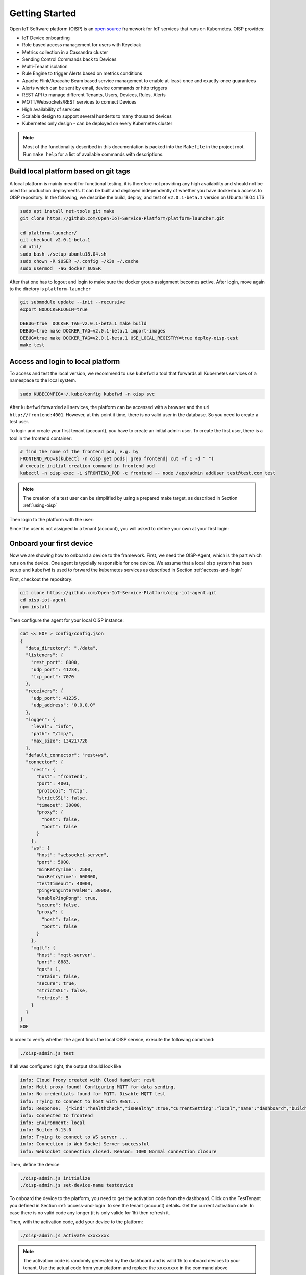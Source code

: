 Getting Started
===============

Open IoT Software platform (OISP) is an `open source <https://github.com/Open-IoT-Service-Platform/platform-launcher/>`_ framework for IoT services that runs on Kubernetes.
OISP provides:

* IoT Device onboarding

* Role based access management for users with Keycloak

* Metrics collection in a Cassandra cluster

* Sending Control Commands back to Devices

* Multi-Tenant isolation

* Rule Engine to trigger Alerts based on metrics conditions

* Apache Flink/Apacahe Beam based service management to enable at-least-once and exactly-once guarantees

* Alerts which can be sent by email, device commands or http triggers

* REST API to manage different Tenants, Users, Devices, Rules, Alerts

* MQTT/Websockets/REST services to connect Devices

* High availability of services

* Scalable design to support several hunderts to many thousand devices

* Kubernetes only design - can be deployed on every Kubernetes cluster

..
          Start by cloning the repo **and checking out the develop branch**. This documentation assumes you are running an Ubuntu system (preferably 18.04 LTS), but other Linux distributions should also work with minor modifications.

.. note:: Most of the functionality described in this documentation is packed into the ``Makefile`` in the project root. Run ``make help`` for a list of available commands with descriptions.


.. _build-local-platform:

Build local platform based on git tags
--------------------------------------

A local platform is mainly meant for functional testing, it is therefore not providing any high availability and should not be used for production deployments.
It can be built and deployed independently of whether you have dockerhub access to OISP repository.
In the following, we describe the build, deploy, and test of ``v2.0.1-beta.1`` version on Ubuntu 18.04 LTS

.. code-block:: bash

  sudo apt install net-tools git make
  git clone https://github.com/Open-IoT-Service-Platform/platform-launcher.git

  cd platform-launcher/
  git checkout v2.0.1-beta.1
  cd util/
  sudo bash ./setup-ubuntu18.04.sh
  sudo chown -R $USER ~/.config ~/k3s ~/.cache
  sudo usermod  -aG docker $USER

After that one has to logout and login to make sure the docker group assignment becomes active. After login, move again to the
diretory is ``platform-launcher``

.. code-block:: bash

  git submodule update --init --recursive
  export NODOCKERLOGIN=true

  DEBUG=true  DOCKER_TAG=v2.0.1-beta.1 make build
  DEBUG=true make DOCKER_TAG=v2.0.1-beta.1 import-images
  DEBUG=true make DOCKER_TAG=v2.0.1-beta.1 USE_LOCAL_REGISTRY=true deploy-oisp-test
  make test


.. _access-and-login:

Access and login to local platform
----------------------------------

To access and test the local version, we recommend to use ``kubefwd`` a tool that forwards all Kubernetes services of a namespace to the local system.

.. code-block:: bash

  sudo KUBECONFIG=~/.kube/config kubefwd -n oisp svc

After ``kubefwd`` forwarded all services, the platform can be accessed with a browser and the url ``http://frontend:4001``.
However, at this point it time, there is no valid user in the database. So you need to create a test user.

To login and create your first tenant (account), you have to create an initial admin user. To create the first user, there is a tool in the frontend container:

.. code-block:: bash


  # find the name of the frontend pod, e.g. by
  FRONTEND_POD=$(kubectl -n oisp get pods| grep frontend| cut -f 1 -d " ")
  # execute initial creation command in frontend pod
  kubectl -n oisp exec -i $FRONTEND_POD -c frontend -- node /app/admin addUser test@test.com test


.. note:: The creation of a test user can be simplified by using a prepared make target, as described in Section :ref:`using-oisp`

Then login to the platform with the user:

.. image:: images/oisp1.png


Since the user is not assigned to a tenant (account), you will asked to define your own at your first login:

.. image:: images/oisp2.png


.. _onboard-your-first-device:

Onboard your first device
-------------------------

Now we are showing how to onboard a device to the framework. First, we need the OISP-Agent, which is the part which runs on the device. One agent is typcially
responsible for one device.
We assume that a local oisp system has been setup and ``kubefwd`` is used to forward the kubernetes services as described in Section :ref:`access-and-login`

First, checkout the repository:

.. code-block:: bash

  git clone https://github.com/Open-IoT-Service-Platform/oisp-iot-agent.git
  cd oisp-iot-agent
  npm install


Then configure the agent for your local OISP instance:

.. code-block:: bash

  cat << EOF > config/config.json
  {
    "data_directory": "./data",
    "listeners": {
      "rest_port": 8000,
      "udp_port": 41234,
      "tcp_port": 7070
    },
    "receivers": {
      "udp_port": 41235,
      "udp_address": "0.0.0.0"
    },
    "logger": {
      "level": "info",
      "path": "/tmp/",
      "max_size": 134217728
    },
    "default_connector": "rest+ws",
    "connector": {
      "rest": {
        "host": "frontend",
        "port": 4001,
        "protocol": "http",
        "strictSSL": false,
        "timeout": 30000,
        "proxy": {
          "host": false,
          "port": false
        }
      },
      "ws": {
        "host": "websocket-server",
        "port": 5000,
        "minRetryTime": 2500,
        "maxRetryTime": 600000,
        "testTimeout": 40000,
        "pingPongIntervalMs": 30000,
        "enablePingPong": true,
        "secure": false,
        "proxy": {
          "host": false,
          "port": false
        }
      },
      "mqtt": {
        "host": "mqtt-server",
        "port": 8883,
        "qos": 1,
        "retain": false,
        "secure": true,
        "strictSSL": false,
        "retries": 5
      }
    }
  }
  EOF


In order to verify whether the agent finds the local OISP service, execute the following command:

.. code-block:: bash

  ./oisp-admin.js test

If all was configured right, the output should look like

.. code-block:: bash

  info: Cloud Proxy created with Cloud Handler: rest
  info: Mqtt proxy found! Configuring MQTT for data sending.
  info: No credentials found for MQTT. Disable MQTT test
  info: Trying to connect to host with REST...
  info: Response:  {"kind":"healthcheck","isHealthy":true,"currentSetting":"local","name":"dashboard","build":"0.15.0","revision":"unknown","date":"2015-08-26T10:38:38.773Z","items":[]}
  info: Connected to frontend
  info: Environment: local
  info: Build: 0.15.0
  info: Trying to connect to WS server ...
  info: Connection to Web Socket Server successful
  info: Websocket connection closed. Reason: 1000 Normal connection closure


Then, define the device

.. code-block:: bash

  ./oisp-admin.js initialize
  ./oisp-admin.js set-device-name testdevice

To onboard the device to the platform, you need to get the activation code from the dashboard.
Click on the TestTenant you defined in Section :ref:`access-and-login` to see the tenant (account) details. Get the current activation code.
In case there is no valid code any longer (it is only valide for 1h) then refresh it.

.. image:: images/oisp3.png

Then, with the activation code, add your device to the platform:

.. code-block:: bash

  ./oisp-admin.js activate xxxxxxxx


.. note:: The activation code is randomly generated by the dashboard and is valid 1h to onboard devices to your tenant. Use the actual code from your platform and replace the ``xxxxxxxx`` in the command above

Now add a metric to your device:

.. code-block:: bash

  ./oisp-admin.js register temp temperature.v1.0

.. note:: The catalogue types temperature.v1.0 and humidity.v1.0 are default catalogue items and available on every platfrom. You can add your own metric and actuator type in the dashboard.

Finally, send some test metrics to the platform:

.. code-block:: bash

  ./oisp-admin.js observation temp 20.5
  ./oisp-admin.js observation temp 22.0
  ./oisp-admin.js observation temp 21.0

And watch it on the dashboard

.. image:: images/oisp4.png

and see the metrics on the charts:

.. image:: images/oisp5.png


For more details on the agent, please consult https://github.com/Open-IoT-Service-Platform/oisp-iot-agent.


Running OISP
--------------
OISP can be deployed on any Kubernetes cluster with a volume provisioner and an ingress controller. For development purposes, we recommend a local installation based on `k3s <https://k3s.io/>`_, as described in `Creating a lightweight local kubernetes cluster`_.

If you wish to deploy on an external cluster, make sure the following conditions are met:

1. Your host is configured to manage the cluster, meaning the default kubeconfig file is at ``~/.kube/config``.
2. Helm and kubectl are installed on the client and cluster.
3. The cluster has an Ingress controller and a volume provisioner configured.


Creating a lightweight local kubernetes cluster
~~~~~~~~~~~~~~~~~~~~~~~~~~~~~~~~~~~~~~~~~~~~~~~
Run the following commands from the repository root to create a local k3s cluster on an Ubuntu 18.04 host:

.. code-block:: bash

  cd util
  sudo apt install net-tools
  sudo bash setup-ubuntu-18.04.sh

.. note:: The script should also run on Ubuntu 16.04 LTS, but you might need to ``export PATH=$PATH:/snap/bin`` first. On other Linux distributions, please install the snap packages in the script manually, and run the script afterwards.

The cluster is created in two Docker containers, one for the master and one for the worker. If you like, you can modify the script to make k3s run on bare metal instead of Docker, but the containerized setup is recommended, to avoid issues like port clashes.

If you need to recreate the cluster, simply run ``make restart-cluster``.

.. warning:: Both scripts are going to replace your ``~/.kube/kubeconfig`` file!

Deployment
~~~~~~~~~~
If you have access to the OISP dockerhub repository, export your user credentials to your shell:

.. code-block:: bash

  export DOCKERUSER=[YOURUSERNAME]
  read -s DOCKERPASS # type your password and press enter
  export DOCKERPASS

Otherwise, you will have to build the images yourself as shown in Section :ref:`build-local-platform`.
You can specify a docker tag for the images being built. Run ``make help`` for more details. Afterwards, you have two options to get the images inside the cluster:

1. Run ``make import-images``, which also takes the ``DOCKER_TAG`` and ``DEBUG`` parameter, of which the later has to be set to ``true`` in order to run tests.
2. *OR* push the images to another repo, and adapt the ``imageCredentials`` section in ``kubernetes/values.yaml``. You will also need to export your credentials to your shell as described before.

There are couple of operators that OISP depends on. They can be installed buy running the script `util/deploy_operators.sh`.

Finally, adapt the ``kubernetes/values.yaml`` to fit your needs and run ``make deploy-oisp``.

.. note:: If you wish to run tests, or have a debugger container inside the cluster with useful tools, run ``make deploy-oisp-test``, which requires you to also build with ``make build DEBUG=true`` from the repository root.

.. hint:: You can watch the deployment process by running ``watch kubectl -n oisp get pods``, or programmatically wait until the system is up and running by using the command ``make wait-until-ready``.

Running end to end tests
~~~~~~~~~~~~~~~~~~~~~~~~
If you have deployed with ``make deploy-oisp-test``, you can run ``make test`` to make sure everything is working. The tests should take about 3-4 minutes to complete, *after the system is up and running*.

.. _using-oisp:

Using OISP
----------
You need a user account to interact with most of the API functionality. You can create a test user by running ``make add-test-user``. The username is ``user1@example.com`` and the password is simply ``password``.

.. _ExposeLocally:

Exposing OISP locally without ingresses
~~~~~~~~~~~~~~~~~~~~~~~~~~~~~~~~~~~~~~~
In a production environment, OISP should be exposed using Kubernetes ingresses. However, you might want to skip the configuration for local development purposes. It might also be useful to expose services which are not otherwise publicly accessible. You achieve this using `kubefwd <https://github.com/txn2/kubefwd>`_.

.. code-block:: bash

  sudo kubefwd services -n oisp --kubeconfig=/home/[YOUR_USERNAME]/.kube/config

Interacting with OISP
~~~~~~~~~~~~~~~~~~~~~

You can interact with OISP using the `REST API <https://streammyiot.com/ui/public/api.html>`_, or with our SDKs for `javascript <https://github.com/Open-IoT-Service-Platform/oisp-sdk-js>`_ and `python <https://github.com/Open-IoT-Service-Platform/oisp-sdk-python>`_.

.. warning:: Using the SDKs is the recommended way of interacting with the platform, however, they might not be always up to date with the latest features. Please feel welcome to open issues for any incompatibility problems between the API and the SDKs.


Deploying IoT-Agent with test sensor
~~~~~~~~~~~~~~~~~~~~~~~~~~~~~~~~~~~~
In :ref:`onboard-your-first-device` we have shown an example how to onboard a device directly on the host system.
But if you want to do the device onboarding containerized we provide a description below.

The folder ``./kubernetes/iot-agent`` contains an example on how to deploy the oisp-iot-agent
with Kubernetes. Once there is a running OISP instance, you can create a test user and deploy the agent by

1. Run ``make add-test-user`` to create a user in OISP.
2. Create or pull containers oisp-testsensor and oisp-iot-agent.
3. Import agent images ``make import-images-agent`` to import the images to k3s.
4. Login with the user to the OISP service, create an account and take the activation code from the account main page.
5. Copy the activation code to ``./kubernetes/iot-agent/global-config/activation-code``
6. Update the urls in ``./kubernetes/iot-agent/global-config/config.json``
7. Create the global configmap and secrets by ``(cd ./kubernetes/iot-agent/global-config; sh ./create.sh``
8. Go to the testsensor directory ``cd ./kubernetes/iot-agent/deploy-testsensor``
9. To create instance ``n`` on node ``node`` apply the script as follows ``sh ./create node n``
10. Apply the instance with ``kubectl apply -f node-n/all.yaml``


Cert-Manager
------------

OISP is prepared to be used with cert-manager to retrieve and update certificates from letsencrypt. For tesing,
it is using cert manager with self-certified certificates. For deployments which need ssl, a cluster issuer for signed certificates has to be installed.
To configure the cert-manager:

1. Install issuer `kubectl apply -f kubernetes/cert-manager/clusterissuer-prod.yaml`. Note that it is managing certificates cluster wide and thus does not have a namespace.
2. Adapt email address in  `kubernetes/certificate_web_prod.yaml`. Install the certificate in namespace oisp: `kubectl apply -f kubernetes/certificate_web_prod.yaml -n oisp`
